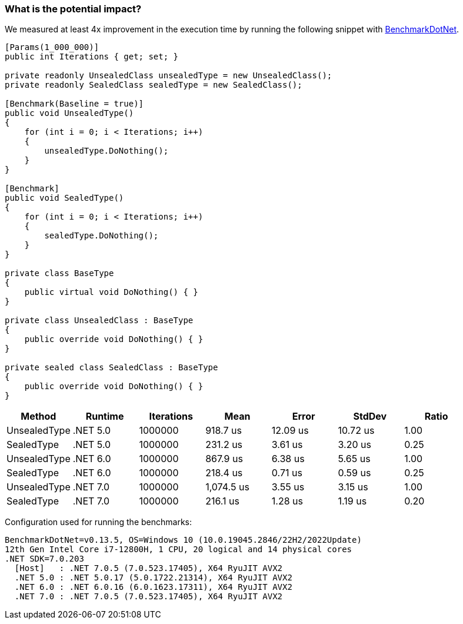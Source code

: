 === What is the potential impact?

We measured at least 4x improvement in the execution time by running the following snippet with https://github.com/dotnet/BenchmarkDotNet[BenchmarkDotNet].

[source,csharp]
----
[Params(1_000_000)]
public int Iterations { get; set; }

private readonly UnsealedClass unsealedType = new UnsealedClass();
private readonly SealedClass sealedType = new SealedClass();

[Benchmark(Baseline = true)]
public void UnsealedType()
{
    for (int i = 0; i < Iterations; i++)
    {
        unsealedType.DoNothing();
    }
}

[Benchmark]
public void SealedType()
{
    for (int i = 0; i < Iterations; i++)
    {
        sealedType.DoNothing();
    }
}

private class BaseType
{
    public virtual void DoNothing() { }
}

private class UnsealedClass : BaseType
{
    public override void DoNothing() { }
}

private sealed class SealedClass : BaseType
{
    public override void DoNothing() { }
}
----

[options="header"]
|===
|Method | Runtime | Iterations | Mean | Error | StdDev | Ratio
| UnsealedType | .NET 5.0 | 1000000 |   918.7 us | 12.09 us | 10.72 us |  1.00 
| SealedType | .NET 5.0 | 1000000 | 231.2 us |  3.61 us |  3.20 us |  0.25 
| UnsealedType | .NET 6.0 | 1000000 | 867.9 us |  6.38 us |  5.65 us |  1.00 
| SealedType | .NET 6.0 | 1000000 | 218.4 us |  0.71 us |  0.59 us |  0.25 
| UnsealedType | .NET 7.0 | 1000000 | 1,074.5 us |  3.55 us |  3.15 us |  1.00 
| SealedType | .NET 7.0 | 1000000 | 216.1 us |  1.28 us |  1.19 us |  0.20 
|===

Configuration used for running the benchmarks:
```
BenchmarkDotNet=v0.13.5, OS=Windows 10 (10.0.19045.2846/22H2/2022Update)
12th Gen Intel Core i7-12800H, 1 CPU, 20 logical and 14 physical cores
.NET SDK=7.0.203
  [Host]   : .NET 7.0.5 (7.0.523.17405), X64 RyuJIT AVX2
  .NET 5.0 : .NET 5.0.17 (5.0.1722.21314), X64 RyuJIT AVX2
  .NET 6.0 : .NET 6.0.16 (6.0.1623.17311), X64 RyuJIT AVX2
  .NET 7.0 : .NET 7.0.5 (7.0.523.17405), X64 RyuJIT AVX2
```